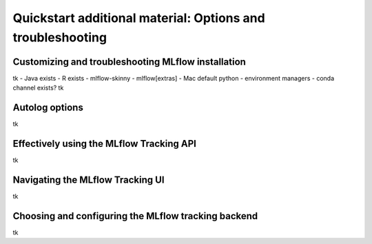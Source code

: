 .. _quickstart_drilldown:

Quickstart additional material: Options and troubleshooting
===========================================================


.. 
    Hmm... At the moment, I have this as a single separate document.
    Other options would be to inline this below the 'next steps' section of the quickstart doc itself. That would probably be a net gain for SEO, at the expense of a longer doc. 

    The other option would be to have each section here as a separate doc, and link to them from the quickstart doc. Would that be a gain for SEO (doc is better than section?)


.. _quickstart_drilldown_install:

Customizing and troubleshooting MLflow installation
---------------------------------------------------

tk
- Java exists
- R exists
- mlflow-skinny
- mlflow[extras]
- Mac default python
- environment managers
- conda channel exists?
tk

.. _quickstart_drilldown_autolog:

Autolog options
---------------

tk

.. _quickstart_drilldown_tracking_api:

Effectively using the MLflow Tracking API
-----------------------------------------

tk

.. _quickstart_drilldown_tracking_ui:

Navigating the MLflow Tracking UI
---------------------------------

tk

.. _quickstart_drilldown_tracking_backend:

Choosing and configuring the MLflow tracking backend 
----------------------------------------------------

tk
